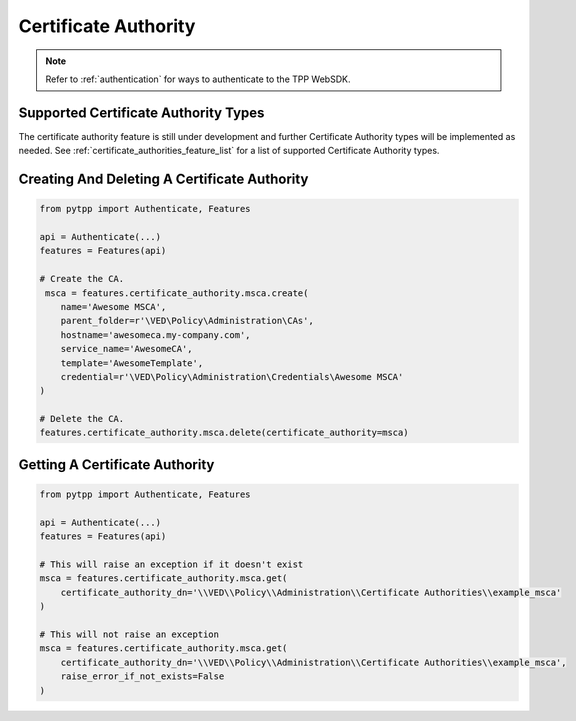 .. _certificate_authority:

Certificate Authority
=====================

.. note::
    Refer to :ref:`authentication` for ways to authenticate to the TPP WebSDK.

Supported Certificate Authority Types
-------------------------------------

The certificate authority feature is still under development and further Certificate Authority types will be implemented
as needed. See :ref:`certificate_authorities_feature_list` for a list of supported Certificate Authority types.

Creating And Deleting A Certificate Authority
---------------------------------------------

.. code-block:: python

    from pytpp import Authenticate, Features

    api = Authenticate(...)
    features = Features(api)

    # Create the CA.
     msca = features.certificate_authority.msca.create(
        name='Awesome MSCA',
        parent_folder=r'\VED\Policy\Administration\CAs',
        hostname='awesomeca.my-company.com',
        service_name='AwesomeCA',
        template='AwesomeTemplate',
        credential=r'\VED\Policy\Administration\Credentials\Awesome MSCA'
    )

    # Delete the CA.
    features.certificate_authority.msca.delete(certificate_authority=msca)

Getting A Certificate Authority
-------------------------------

.. code-block:: python

    from pytpp import Authenticate, Features

    api = Authenticate(...)
    features = Features(api)

    # This will raise an exception if it doesn't exist
    msca = features.certificate_authority.msca.get(
        certificate_authority_dn='\\VED\\Policy\\Administration\\Certificate Authorities\\example_msca'
    )

    # This will not raise an exception
    msca = features.certificate_authority.msca.get(
        certificate_authority_dn='\\VED\\Policy\\Administration\\Certificate Authorities\\example_msca',
        raise_error_if_not_exists=False
    )
